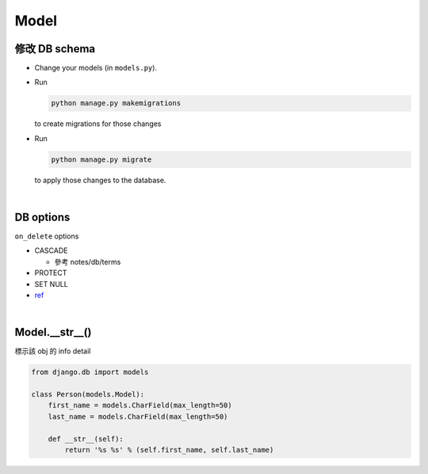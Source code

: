 Model
========



修改 DB schema
---------------

- Change your models (in ``models.py``).

- Run 

  .. code:: sh

    python manage.py makemigrations

  to create migrations for those changes


- Run

  .. code:: sh
  
    python manage.py migrate

  to apply those changes to the database.

|

DB options
-------------

``on_delete`` options

- CASCADE

  - 參考 notes/db/terms

- PROTECT
- SET NULL

- `ref <https://docs.djangoproject.com/en/3.1/ref/models/fields/#django.db.models.ForeignKey.on_delete>`_



|


Model.__str__()
------------------

標示該 obj 的 info detail

.. code:: py

  from django.db import models

  class Person(models.Model):
      first_name = models.CharField(max_length=50)
      last_name = models.CharField(max_length=50)

      def __str__(self):
          return '%s %s' % (self.first_name, self.last_name)










